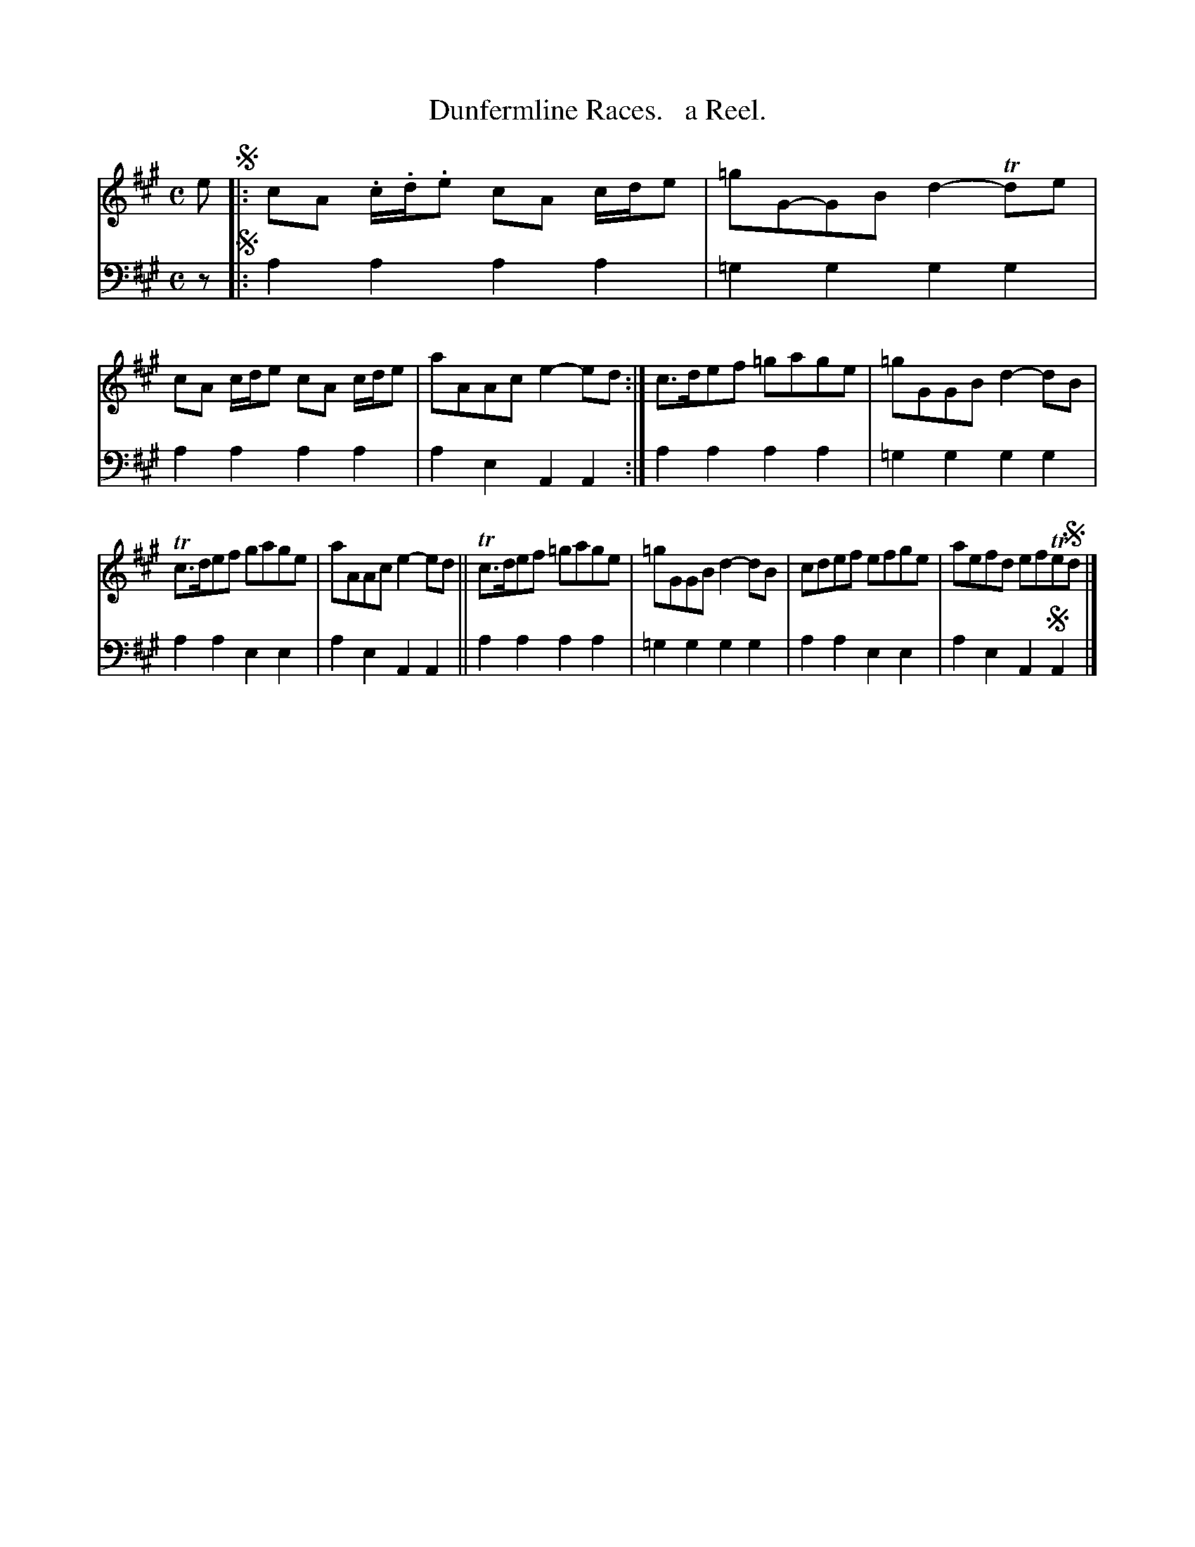 X: 4083
T: Dunfermline Races.   a Reel.
%R: reel
B: Niel Gow & Sons "A Fourth Collection of Strathspey Reels, etc." v.4 p.8 #3
Z: 2022 John Chambers <jc:trillian.mit.edu>
M: C
L: 1/8
K: A
% - - - - - - - - - -
V: 1 staves=2
e !segno!|: cA .c/.d/.e cA c/d/e | =gG-GB d2-Tde | cA c/d/e cA c/d/e | aAAc e2-ed :| c>def =gage | =gGGB d2-dB |
Tc>def gage | aAAc e2-ed || Tc>def =gage | =gGGB d2-dB | cdef efge | aefd efTe!segno!d |]
% - - - - - - - - - -
% Voice 2 preserves the staff layout in the book.
V: 2 clef=bass middle=d
z !segno!|: a2a2 a2a2 | =g2g2 g2g2 | a2a2 a2a2 | a2e2 A2A2 :| a2a2 a2a2 | =g2g2 g2g2 |
a2a2 e2e2 | a2e2 A2A2 || a2a2 a2a2 | =g2g2 g2g2 | a2a2 e2e2 | a2e2 A2!segno!A2 |]
